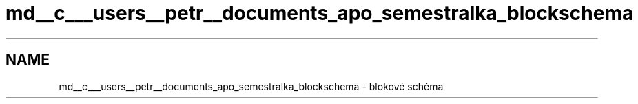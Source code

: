 .TH "md__c___users__petr__documents_apo_semestralka_blockschema" 3 "Wed May 5 2021" "Version 1.0.0" "Pac-Man" \" -*- nroff -*-
.ad l
.nh
.SH NAME
md__c___users__petr__documents_apo_semestralka_blockschema \- blokové schéma 

